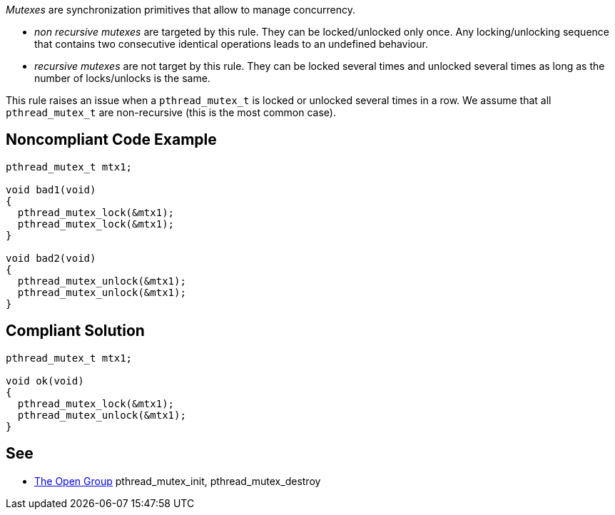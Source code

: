 _Mutexes_ are synchronization primitives that allow to manage concurrency.

* _non recursive mutexes_ are targeted by this rule. They can be locked/unlocked only once. Any locking/unlocking sequence that contains two consecutive identical operations leads to an undefined behaviour.
* _recursive mutexes_ are not target by this rule.  They can be locked several times and unlocked several times as long as the number of locks/unlocks is the same.

This rule raises an issue when a ``++pthread_mutex_t++`` is locked or unlocked several times in a row. We assume that all ``++pthread_mutex_t++`` are non-recursive (this is the most common case).

== Noncompliant Code Example

----
pthread_mutex_t mtx1;

void bad1(void)
{
  pthread_mutex_lock(&mtx1);
  pthread_mutex_lock(&mtx1);
}

void bad2(void)
{
  pthread_mutex_unlock(&mtx1);
  pthread_mutex_unlock(&mtx1);
}
----

== Compliant Solution

----
pthread_mutex_t mtx1;

void ok(void)
{
  pthread_mutex_lock(&mtx1);
  pthread_mutex_unlock(&mtx1);
}
----

== See

* https://pubs.opengroup.org/onlinepubs/009695399/functions/pthread_mutex_destroy.html[The Open Group] pthread_mutex_init, pthread_mutex_destroy
